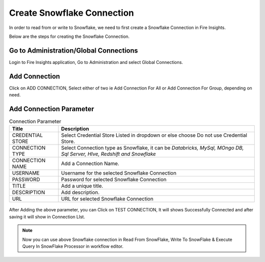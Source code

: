 Create Snowflake Connection
=============================

In order to read from or write to Snowflake, we need to first create a Snowflake Connection in Fire Insights.

Below are the steps for creating the Snowflake Connection.

Go to Administration/Global Connections
-------------

Login to Fire Insights application, Go to Administration and select Global Connections.

.. figure:: ..//_assets/credential_store/7.PNG
   :alt: Credential Store
   :width: 90%

Add Connection
-----------

Click on ADD CONNECTION, Select either of two ie Add Connection For All or Add Connection For Group, depending on need.

.. figure:: ..//_assets/credential_store/8.PNG
   :alt: Credential Store
   :width: 90%

Add Connection Parameter
--------------------------

.. list-table:: Connection Parameter
   :widths: 20 80
   :header-rows: 1

   * - Title
     - Description
   * - CREDENTIAL STORE
     - Select Credential Store Listed in dropdown or else choose Do not use Credential Store.
   * - CONNECTION TYPE
     - Select Connection type as Snowflake, it can be `Databricks, MySql, MOngo DB, Sql Server, HIve, Redshift and Snowflake`
   * - CONNECTION NAME
     - Add a Connection Name.
   * - USERNAME
     - Username for the selected Snowflake Connection 
   * - PASSWORD
     - Password for selected Snowflake Connection
   * - TITLE
     - Add a unique title.
   * - DESCRIPTION
     - Add description.
   * - URL
     - URL for selected Snowflake Connection
     
.. figure:: ..//_assets/credential_store/9.PNG
   :alt: Credential Store
   :width: 90%     

After Adding the above parameter, you can Click on TEST CONNECTION, It will shows Successfully Connected and after saving it will show in Connection LIst.

.. figure:: ..//_assets/credential_store/10.PNG
   :alt: Credential Store
   :width: 90%   
   
.. figure:: ..//_assets/credential_store/11.PNG
   :alt: Credential Store
   :width: 90%      

.. figure:: ..//_assets/credential_store/12.PNG
   :alt: Credential Store
   :width: 90%


.. note::  Now you can use above Snowflake connection in Read From SnowFlake, Write To SnowFlake & Execute Query In SnowFlake Processor in workflow editor.

